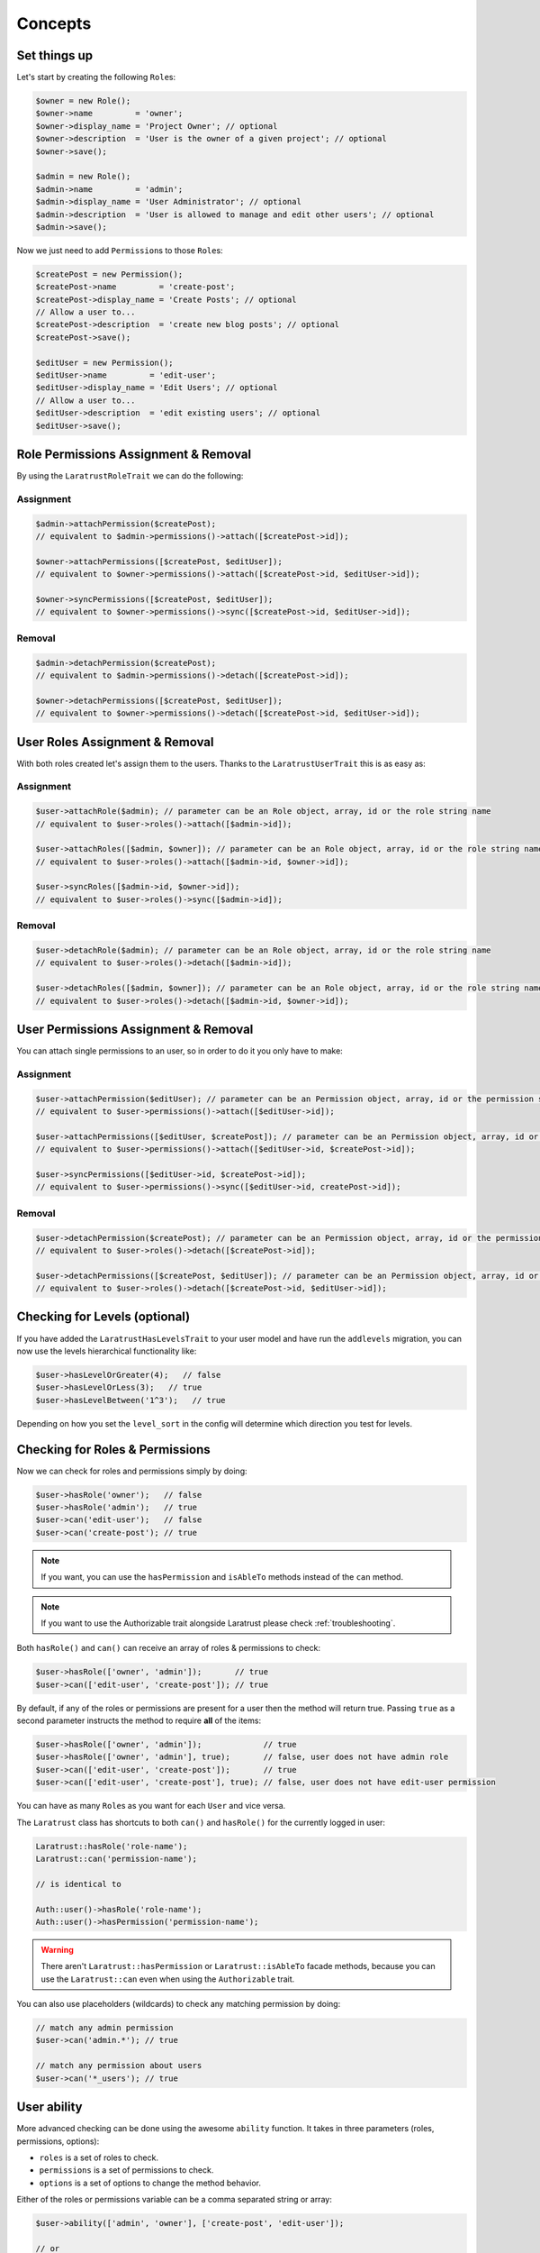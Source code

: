 Concepts
========

Set things up
--------------

Let's start by creating the following \ ``Role``\s:

.. code-block:: php

   $owner = new Role();
   $owner->name         = 'owner';
   $owner->display_name = 'Project Owner'; // optional
   $owner->description  = 'User is the owner of a given project'; // optional
   $owner->save();

   $admin = new Role();
   $admin->name         = 'admin';
   $admin->display_name = 'User Administrator'; // optional
   $admin->description  = 'User is allowed to manage and edit other users'; // optional
   $admin->save();

Now we just need to add \ ``Permission``\s to those \ ``Role``\s:

.. code-block:: php

   $createPost = new Permission();
   $createPost->name         = 'create-post';
   $createPost->display_name = 'Create Posts'; // optional
   // Allow a user to...
   $createPost->description  = 'create new blog posts'; // optional
   $createPost->save();

   $editUser = new Permission();
   $editUser->name         = 'edit-user';
   $editUser->display_name = 'Edit Users'; // optional
   // Allow a user to...
   $editUser->description  = 'edit existing users'; // optional
   $editUser->save();

Role Permissions Assignment & Removal
-------------------------------------
By using the ``LaratrustRoleTrait`` we can do the following:
   
Assignment
^^^^^^^^^^  

.. code-block:: php

   $admin->attachPermission($createPost);
   // equivalent to $admin->permissions()->attach([$createPost->id]);

   $owner->attachPermissions([$createPost, $editUser]);
   // equivalent to $owner->permissions()->attach([$createPost->id, $editUser->id]);

   $owner->syncPermissions([$createPost, $editUser]);
   // equivalent to $owner->permissions()->sync([$createPost->id, $editUser->id]);

Removal
^^^^^^^

.. code-block:: php

   $admin->detachPermission($createPost);
   // equivalent to $admin->permissions()->detach([$createPost->id]);

   $owner->detachPermissions([$createPost, $editUser]);
   // equivalent to $owner->permissions()->detach([$createPost->id, $editUser->id]);

User Roles Assignment & Removal
-------------------------------

With both roles created let's assign them to the users.
Thanks to the ``LaratrustUserTrait`` this is as easy as:

Assignment
^^^^^^^^^^  

.. code-block:: php

   $user->attachRole($admin); // parameter can be an Role object, array, id or the role string name
   // equivalent to $user->roles()->attach([$admin->id]);

   $user->attachRoles([$admin, $owner]); // parameter can be an Role object, array, id or the role string name
   // equivalent to $user->roles()->attach([$admin->id, $owner->id]);

   $user->syncRoles([$admin->id, $owner->id]);
   // equivalent to $user->roles()->sync([$admin->id]);

Removal
^^^^^^^

.. code-block:: php

   $user->detachRole($admin); // parameter can be an Role object, array, id or the role string name
   // equivalent to $user->roles()->detach([$admin->id]);

   $user->detachRoles([$admin, $owner]); // parameter can be an Role object, array, id or the role string name
   // equivalent to $user->roles()->detach([$admin->id, $owner->id]);

User Permissions Assignment & Removal
-------------------------------------

You can attach single permissions to an user, so in order to do it you only have to make:

Assignment
^^^^^^^^^^

.. code-block:: php

   $user->attachPermission($editUser); // parameter can be an Permission object, array, id or the permission string name
   // equivalent to $user->permissions()->attach([$editUser->id]);

   $user->attachPermissions([$editUser, $createPost]); // parameter can be an Permission object, array, id or the permission string name
   // equivalent to $user->permissions()->attach([$editUser->id, $createPost->id]);

   $user->syncPermissions([$editUser->id, $createPost->id]);
   // equivalent to $user->permissions()->sync([$editUser->id, createPost->id]);

Removal
^^^^^^^

.. code-block:: php

   $user->detachPermission($createPost); // parameter can be an Permission object, array, id or the permission string name
   // equivalent to $user->roles()->detach([$createPost->id]);

   $user->detachPermissions([$createPost, $editUser]); // parameter can be an Permission object, array, id or the permission string name
   // equivalent to $user->roles()->detach([$createPost->id, $editUser->id]);

Checking for Levels (optional)
------------------------------

If you have added the ``LaratrustHasLevelsTrait`` to your user model and have run the ``addlevels`` migration, you can now use the levels hierarchical functionality like:

.. code-block:: php

   $user->hasLevelOrGreater(4);   // false
   $user->hasLevelOrLess(3);   // true
   $user->hasLevelBetween('1^3');   // true

Depending on how you set the ``level_sort`` in the config will determine which direction you test for levels.

Checking for Roles & Permissions
--------------------------------

Now we can check for roles and permissions simply by doing:

.. code-block:: php

   $user->hasRole('owner');   // false
   $user->hasRole('admin');   // true
   $user->can('edit-user');   // false
   $user->can('create-post'); // true

.. NOTE::
   If you want, you can use the ``hasPermission`` and ``isAbleTo`` methods instead of the ``can`` method.

.. NOTE::
   If you want to use the Authorizable trait alongside Laratrust please check :ref:`troubleshooting`.

Both ``hasRole()`` and ``can()`` can receive an array of roles & permissions to check:

.. code-block:: php

   $user->hasRole(['owner', 'admin']);       // true
   $user->can(['edit-user', 'create-post']); // true

By default, if any of the roles or permissions are present for a user then the method will return true.
Passing ``true`` as a second parameter instructs the method to require **all** of the items:

.. code-block:: php

   $user->hasRole(['owner', 'admin']);             // true
   $user->hasRole(['owner', 'admin'], true);       // false, user does not have admin role
   $user->can(['edit-user', 'create-post']);       // true
   $user->can(['edit-user', 'create-post'], true); // false, user does not have edit-user permission

You can have as many \ ``Role``\s as you want for each ``User`` and vice versa.

The ``Laratrust`` class has shortcuts to both ``can()`` and ``hasRole()`` for the currently logged in user:

.. code-block:: php

   Laratrust::hasRole('role-name');
   Laratrust::can('permission-name');

   // is identical to

   Auth::user()->hasRole('role-name');
   Auth::user()->hasPermission('permission-name');

.. WARNING::
   There aren't  ``Laratrust::hasPermission`` or ``Laratrust::isAbleTo`` facade methods, because you can use the ``Laratrust::can`` even when using the ``Authorizable`` trait.

You can also use placeholders (wildcards) to check any matching permission by doing:

.. code-block:: php

   // match any admin permission
   $user->can('admin.*'); // true

   // match any permission about users
   $user->can('*_users'); // true

User ability
------------

More advanced checking can be done using the awesome ``ability`` function.
It takes in three parameters (roles, permissions, options):
   
* ``roles`` is a set of roles to check.
* ``permissions`` is a set of permissions to check.
* ``options`` is a set of options to change the method behavior.

Either of the roles or permissions variable can be a comma separated string or array:

.. code-block:: php

   $user->ability(['admin', 'owner'], ['create-post', 'edit-user']);

   // or

   $user->ability('admin,owner', 'create-post,edit-user');

This will check whether the user has any of the provided roles and permissions.
In this case it will return true since the user is an ``admin`` and has the ``create-post`` permission.

The third parameter is an options array:

.. code-block:: php

   $options = [
       'validate_all' => true | false (Default: false),
       'return_type'  => boolean | array | both (Default: boolean)
   ];

* ``validate_all`` is a boolean flag to set whether to check all the values for true, or to return true if at least one role or permission is matched.
* ``return_type`` specifies whether to return a boolean, array of checked values, or both in an array.

Here is an example output:

.. code-block:: php

   $options = [
       'validate_all' => true,
       'return_type' => 'both'
   ];

   list($validate, $allValidations) = $user->ability(
       ['admin', 'owner'],
       ['create-post', 'edit-user'],
       $options
   );

   var_dump($validate);
   // bool(false)

   var_dump($allValidations);
   // array(4) {
   //     ['role'] => bool(true)
   //     ['role_2'] => bool(false)
   //     ['create-post'] => bool(true)
   //     ['edit-user'] => bool(false)
   // }

The ``Laratrust`` class has a shortcut to ``ability()`` for the currently logged in user:

.. code-block:: php

   Laratrust::ability('admin,owner', 'create-post,edit-user');

   // is identical to

   Auth::user()->ability('admin,owner', 'create-post,edit-user');

Objects's Ownership
-----------------

If you need to check if the user owns an object you can use the user function ``owns``:

.. code-block:: php
   
   public function update (Post $post) {
      if ($user->owns($post)) { //This will check the 'user_id' inside the $post
         abort(403);
      }

      ...
   }

If you want to change the foreign key name to check for, you can pass a second attribute to the method:

.. code-block:: php
   
   public function update (Post $post) {
      if ($user->owns($post, 'idUser')) { //This will check for 'idUser' inside the $post
         abort(403);
      }

      ...
   }

Permissions, Roles and Ownership Checks
^^^^^^^^^^^^^^^^^^^^^^^^^^^^^^^^^^^^^^^

If you want to check if an user can do something or has a role, and also is the owner of an object you can use the ``canAndOwns`` and ``hasRoleAndOwns`` methods:

Both methods accept three parameters:

* ``permission`` or ``role`` are the permission or role to check (This can be an array of roles or permissions).
* ``thing`` is the object used to check the ownership .
* ``options`` is a set of options to change the method behavior (optional).

The third parameter is an options array:

.. code-block:: php

   $options = [
       'requireAll' => true | false (Default: false),
       'foreignKeyName'  => 'canBeAnyString' (Default: null)
   ];

Here's an example of the usage of both methods:

.. code-block:: php
   
   $post = Post::find(1);
   $user->canAndOwns('edit-post', $post);
   $user->canAndOwns(['edit-post', 'delete-post'], $post);
   $user->canAndOwns(['edit-post', 'delete-post'], $post, ['requireAll' => false, 'foreignKeyName' => 'writer_id']);

   $user->hasRoleAndOwns('admin', $post);
   $user->hasRoleAndOwns(['admin', 'writer'], $post);
   $user->hasRoleAndOwns(['admin', 'writer'], $post, ['requireAll' => false, 'foreignKeyName' => 'writer_id']);


The ``Laratrust`` class has a shortcut to ``owns()``, ``canAndOwns`` and ``hasRoleAndOwns`` methods for the currently logged in user:

.. code-block:: php

   Laratrust::owns($post);
   Laratrust::owns($post, 'idUser');

   Laratrust::canAndOwns('edit-post', $post);
   Laratrust::canAndOwns(['edit-post', 'delete-post'], $post, ['requireAll' => false, 'foreignKeyName' => 'writer_id']);

   Laratrust::hasRoleAndOwns('admin', $post);
   Laratrust::hasRoleAndOwns(['admin', 'writer'], $post, ['requireAll' => false, 'foreignKeyName' => 'writer_id']);

Ownable Interface
^^^^^^^^^^^^^^^^^

If the object ownership is witha a more complex logic you can implement the Ownable interface so you can use the ``owns``, ``canAndOwns`` and ``hasRoleAndOwns`` methods in these cases:

.. code-block:: php

   class SomeOwnedObject implements \Laratrust\Contracts\Ownable
   {
      ...

      public function ownerKey()
      {
         return $this->someRelationship->user->id;
      }

      ...
   }

.. NOTE::
   The ``ownerKey`` method **must** return the object's owner id value.

And then in your code you can simply do:

.. code-block:: php
   
   $user = User::find(1);
   $theObject = new SomeOwnedObject;
   $user->owns($theObject);            // This will return true or false depending of what the ownerKey method returns